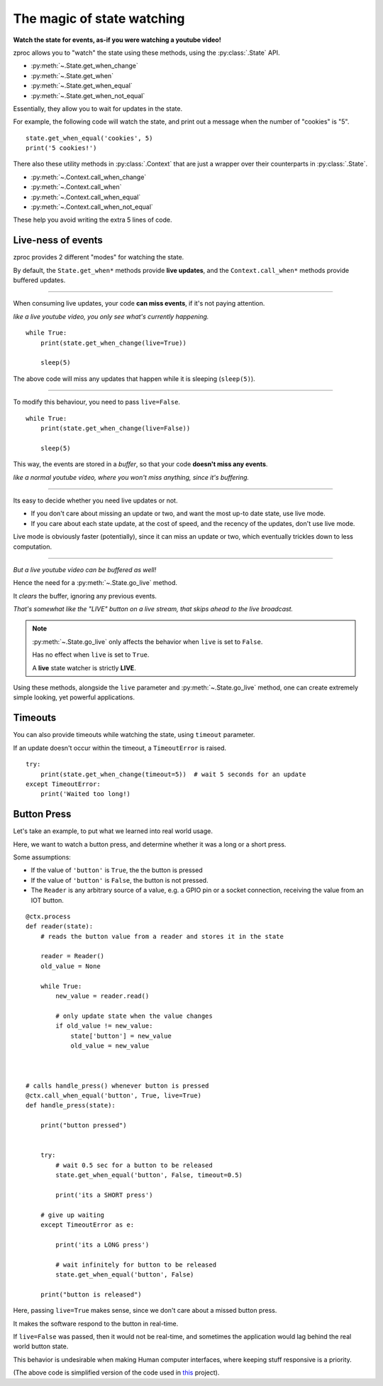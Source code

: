 .. _state-watching:

The magic of state watching
===========================
**Watch the state for events, as-if you were watching a youtube video!**


zproc allows you to "watch" the state using these methods, using the :py:class:`.State` API.

- :py:meth:`~.State.get_when_change`
- :py:meth:`~.State.get_when`
- :py:meth:`~.State.get_when_equal`
- :py:meth:`~.State.get_when_not_equal`

Essentially, they allow you to wait for updates in the state.

For example, the following code will watch the state,
and print out a message when the number of "cookies" is "5".

::

    state.get_when_equal('cookies', 5)
    print('5 cookies!')

There also these utility methods in :py:class:`.Context` that are just a wrapper over their counterparts in :py:class:`.State`.

- :py:meth:`~.Context.call_when_change`
- :py:meth:`~.Context.call_when`
- :py:meth:`~.Context.call_when_equal`
- :py:meth:`~.Context.call_when_not_equal`

These help you avoid writing the extra 5 lines of code.


.. _live-events:


Live-ness of events
-------------------

zproc provides 2 different "modes" for watching the state.

By default, the ``State.get_when*`` methods provide **live updates**,
and the ``Context.call_when*`` methods provide buffered updates.

------

When consuming live updates, your code **can miss events**, if it's not paying attention.

*like a live youtube video, you only see what's currently happening.*



::

    while True:
        print(state.get_when_change(live=True))

        sleep(5)


The above code will miss any updates that happen while it is sleeping (``sleep(5)``).

------

To modify this behaviour, you need to pass ``live=False``.

::

    while True:
        print(state.get_when_change(live=False))

        sleep(5)


This way, the events are stored in a *buffer*,
so that your code **doesn't miss any events**.

*like a normal youtube video, where you won't miss anything, since it's buffering.*

------

Its easy to decide whether you need live updates or not.

- If you don't care about missing an update or two, and want the most up-to date state, use live mode.

- If you care about each state update, at the cost of speed, and the recency of the updates, don't use live mode.

Live mode is obviously faster (potentially), since it can miss an update or two,
which eventually trickles down to less computation.


------

*But a live youtube video can be buffered as well!*

Hence the need for a :py:meth:`~.State.go_live` method.

It *clears* the buffer, ignoring any previous events.

*That's somewhat like the "LIVE" button on a live stream, that skips ahead to the live broadcast.*


.. note::
    :py:meth:`~.State.go_live` only affects the behavior when ``live`` is set to ``False``.

    Has no effect when ``live`` is set to ``True``.

    A **live** state watcher is strictly **LIVE**.


Using these methods,
alongside the ``live`` parameter and :py:meth:`~.State.go_live` method,
one can create extremely simple looking, yet powerful applications.


Timeouts
--------

You can also provide timeouts while watching the state, using ``timeout`` parameter.

If an update doesn't occur within the timeout, a ``TimeoutError`` is raised.

::

    try:
        print(state.get_when_change(timeout=5))  # wait 5 seconds for an update
    except TimeoutError:
        print('Waited too long!)




Button Press
------------

Let's take an example, to put what we learned into real world usage.

Here, we want to watch a button press, and determine whether it was a long or a short press.

Some assumptions:

- If the value of ``'button'`` is ``True``, the the button is pressed
- If the value of ``'button'`` is ``False``, the button is not pressed.
- The ``Reader`` is any arbitrary source of a value, e.g. a GPIO pin or a socket connection, receiving the value from an IOT button.

::

    @ctx.process
    def reader(state):
        # reads the button value from a reader and stores it in the state

        reader = Reader()
        old_value = None

        while True:
            new_value = reader.read()

            # only update state when the value changes
            if old_value != new_value:
                state['button'] = new_value
                old_value = new_value



    # calls handle_press() whenever button is pressed
    @ctx.call_when_equal('button', True, live=True)
    def handle_press(state):

        print("button pressed")


        try:
            # wait 0.5 sec for a button to be released
            state.get_when_equal('button', False, timeout=0.5)

            print('its a SHORT press')

        # give up waiting
        except TimeoutError as e:

            print('its a LONG press')

            # wait infinitely for button to be released
            state.get_when_equal('button', False)

        print("button is released")


Here, passing ``live=True`` makes sense, since we don't care about a missed button press.

It makes the software respond to the button in real-time.

If ``live=False`` was passed, then it would not be real-time,
and sometimes the application would lag behind the real world button state.

This behavior is undesirable when making Human computer interfaces,
where keeping stuff responsive is a priority.


(The above code is simplified version of the code used in `this <https://github.com/pycampers/muro>`_ project).
